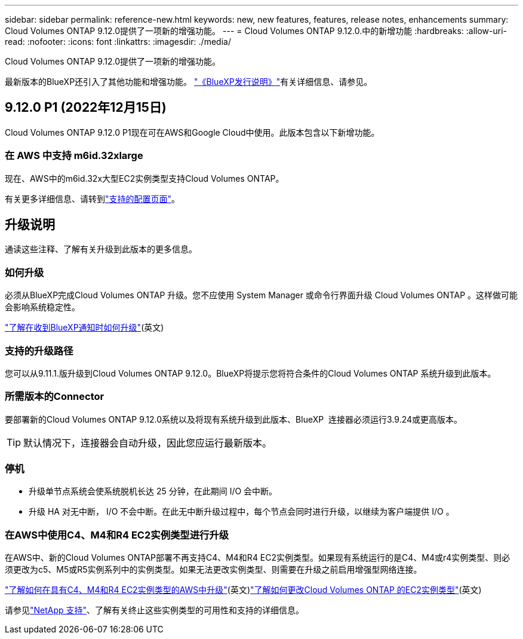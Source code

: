 ---
sidebar: sidebar 
permalink: reference-new.html 
keywords: new, new features, features, release notes, enhancements 
summary: Cloud Volumes ONTAP 9.12.0提供了一项新的增强功能。 
---
= Cloud Volumes ONTAP 9.12.0.中的新增功能
:hardbreaks:
:allow-uri-read: 
:nofooter: 
:icons: font
:linkattrs: 
:imagesdir: ./media/


[role="lead"]
Cloud Volumes ONTAP 9.12.0提供了一项新的增强功能。

最新版本的BlueXP还引入了其他功能和增强功能。 https://docs.netapp.com/us-en/cloud-manager-cloud-volumes-ontap/whats-new.html["《BlueXP发行说明》"^]有关详细信息、请参见。



== 9.12.0 P1 (2022年12月15日)

Cloud Volumes ONTAP 9.12.0 P1现在可在AWS和Google Cloud中使用。此版本包含以下新增功能。



=== 在 AWS 中支持 m6id.32xlarge

现在、AWS中的m6id.32x大型EC2实例类型支持Cloud Volumes ONTAP。

有关更多详细信息、请转到link:reference-configs-aws.html["支持的配置页面"]。



== 升级说明

通读这些注释、了解有关升级到此版本的更多信息。



=== 如何升级

必须从BlueXP完成Cloud Volumes ONTAP 升级。您不应使用 System Manager 或命令行界面升级 Cloud Volumes ONTAP 。这样做可能会影响系统稳定性。

http://docs.netapp.com/us-en/cloud-manager-cloud-volumes-ontap/task-updating-ontap-cloud.html["了解在收到BlueXP通知时如何升级"^](英文)



=== 支持的升级路径

您可以从9.11.1.版升级到Cloud Volumes ONTAP 9.12.0。BlueXP将提示您将符合条件的Cloud Volumes ONTAP 系统升级到此版本。



=== 所需版本的Connector

要部署新的Cloud Volumes ONTAP 9.12.0系统以及将现有系统升级到此版本、BlueXP  连接器必须运行3.9.24或更高版本。


TIP: 默认情况下，连接器会自动升级，因此您应运行最新版本。



=== 停机

* 升级单节点系统会使系统脱机长达 25 分钟，在此期间 I/O 会中断。
* 升级 HA 对无中断， I/O 不会中断。在此无中断升级过程中，每个节点会同时进行升级，以继续为客户端提供 I/O 。




=== 在AWS中使用C4、M4和R4 EC2实例类型进行升级

在AWS中、新的Cloud Volumes ONTAP部署不再支持C4、M4和R4 EC2实例类型。如果现有系统运行的是C4、M4或r4实例类型、则必须更改为c5、M5或R5实例系列中的实例类型。如果无法更改实例类型、则需要在升级之前启用增强型网络连接。

link:https://docs.netapp.com/us-en/bluexp-cloud-volumes-ontap/task-updating-ontap-cloud.html#upgrades-in-aws-with-c4-m4-and-r4-ec2-instance-types["了解如何在具有C4、M4和R4 EC2实例类型的AWS中升级"^](英文)link:https://docs.netapp.com/us-en/bluexp-cloud-volumes-ontap/task-change-ec2-instance.html["了解如何更改Cloud Volumes ONTAP 的EC2实例类型"^](英文)

请参见link:https://mysupport.netapp.com/info/communications/ECMLP2880231.html["NetApp 支持"^]、了解有关终止这些实例类型的可用性和支持的详细信息。
